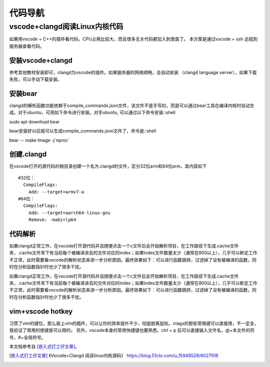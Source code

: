 代码导航
^^^^^^^^^^^^^^^^^^^^^

vscode+clangd阅读Linux内核代码
==================================================

如果用vscode + C++的插件看代码，CPU占用比较大，而且很多无关代码都加入到里面了。
本方案是通过vscode + ssh 远程到服务器查看代码。

安装vscode+clangd
----------------------------

参考其他教材安装即可，clangd为vscode的插件。如果服务器的网络顺畅，会自动安装
（clangd language server），如果下载失败，可以手动下载安装。

安装bear
------------------

clangd的解析函数功能依赖于compile_commands.json文件，该文件不是手写的，而是可以通过bear工具在编译内核时自动生成。对于ubuntu，可用如下命令进行安装。对手ubuntu, 可以通过以下命令安装::shell

sudo apt download bear

bear安装好以后就可以生成compile_commands.json文件了，命令是::shell

bear -- make Image -j`nproc`

创建.clangd
----------------------

在vscode打开的源代码的根目录创建一个名为.clangd的文件，区分32位arm和64位arm，其内容如下 ::

  #32位：
    CompileFlags:
      Add: --target=armv7-a
  #64位：
    CompileFlags:
      Add: --target=aarch64-linux-gnu
      Remove: -mabi=lp64


代码解析
---------------

如果clangd正常工作，在vscode打开源代码并且随便点击一个c文件后会开始解析项目，在工作路径下生成.cache文件夹，.cache文件夹下有当前每个被编译进去的文件对应的index；如果index文件数量太少（通常在800以上），几乎可以断定工作不正常，此时需要看vscode的解析状态来进一步分析原因。最终效果如下：可以进行函数跳转，过滤掉了没有被编译的函数，同时在分析函数指针时也少了很多干扰。

如果clangd正常工作，在vscode打开源代码并且随便点击一个c文件后会开始解析项目，在工作路径下生成.cache文件夹，.cache文件夹下有当前每个被编译进去的文件对应的index；如果index文件数量太少（通常在800以上），几乎可以断定工作不正常，此时需要看vscode的解析状态来进一步分析原因。最终效果如下：可以进行函数跳转，过滤掉了没有被编译的函数，同时在分析函数指针时也少了很多干扰。

vim+vscode hotkey
-------------------------

习惯了vim的键位，那么装上vim的插件，可以让你的效率提升不少，彻底脱离鼠标。ctags的那些常用键可以直接用，不一定全，我验证了常用的按键是可以用的。
另外，vscode本身的常用快捷键也要熟悉。ctrl + p 后可以直接输入文件名，@+本文件的符号，#+全局符号。

本文档参考自 [嵌入式打工仔文章]_。

.. [嵌入式打工仔文章] 《Vscode+Clangd 阅读linux内核源码》 https://blog.51cto.com/u_15948528/6027918
